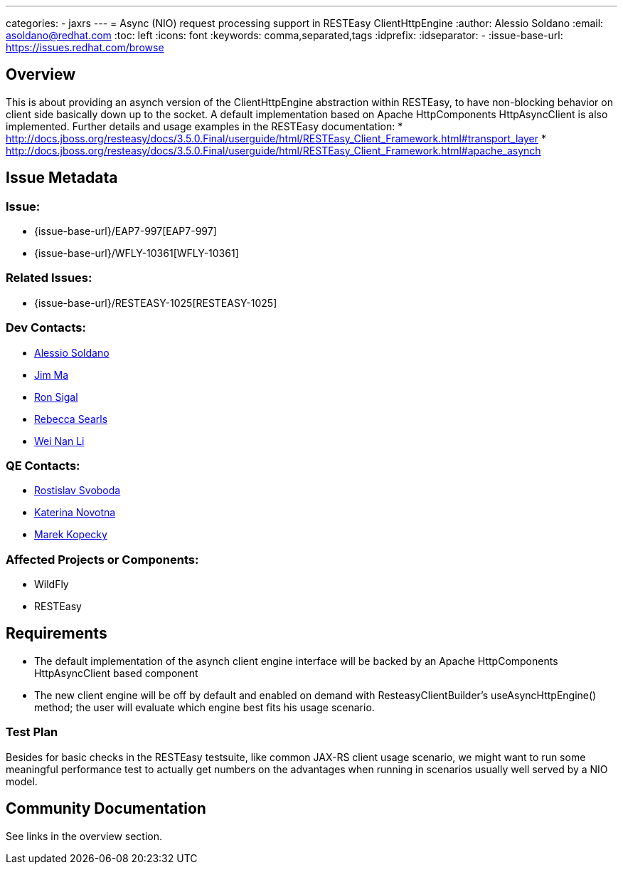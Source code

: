 ---
categories:
  - jaxrs
---
= Async (NIO) request processing support in RESTEasy ClientHttpEngine
:author:            Alessio Soldano
:email:             asoldano@redhat.com
:toc:               left
:icons:             font
:keywords:          comma,separated,tags
:idprefix:
:idseparator:       -
:issue-base-url:    https://issues.redhat.com/browse

== Overview

This is about providing an asynch version of the ClientHttpEngine abstraction within RESTEasy, to have non-blocking behavior on client side basically down up to the socket.
A default implementation based on Apache HttpComponents HttpAsyncClient is also implemented.
Further details and usage examples in the RESTEasy documentation:
* http://docs.jboss.org/resteasy/docs/3.5.0.Final/userguide/html/RESTEasy_Client_Framework.html#transport_layer
* http://docs.jboss.org/resteasy/docs/3.5.0.Final/userguide/html/RESTEasy_Client_Framework.html#apache_asynch

== Issue Metadata

=== Issue:

* {issue-base-url}/EAP7-997[EAP7-997]
* {issue-base-url}/WFLY-10361[WFLY-10361]

=== Related Issues:

* {issue-base-url}/RESTEASY-1025[RESTEASY-1025]

=== Dev Contacts:

* mailto:asoldano@redhat.com[Alessio Soldano]
* mailto:ema@redhat.com[Jim Ma]
* mailto:rsigal@redhat.com[Ron Sigal]
* mailto:rsearls@redhat.com[Rebecca Searls]
* mailto:weli@redhat.com[Wei Nan Li]

=== QE Contacts:

* mailto:rsvoboda@redhat.com[Rostislav Svoboda]
* mailto:kanovotn@redhat.com[Katerina Novotna]
* mailto:mkopecky@redhat.com[Marek Kopecky]

=== Affected Projects or Components:

* WildFly
* RESTEasy

== Requirements

* The default implementation of the asynch client engine interface will be backed by an Apache HttpComponents HttpAsyncClient based component
* The new client engine will be off by default and enabled on demand with ResteasyClientBuilder's useAsyncHttpEngine() method; the user will evaluate which engine best fits his usage scenario.

=== Test Plan

Besides for basic checks in the RESTEasy testsuite, like common JAX-RS client usage scenario, we might want to run some meaningful performance test to actually get numbers on the advantages
when running in scenarios usually well served by a NIO model.

== Community Documentation
See links in the overview section.
